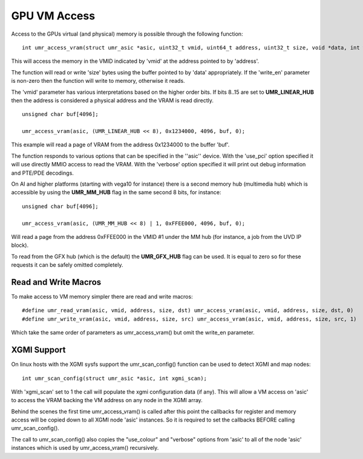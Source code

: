 =============
GPU VM Access
=============

Access to the GPUs virtual (and physical) memory is possible through
the following function:

::

	int umr_access_vram(struct umr_asic *asic, uint32_t vmid, uint64_t address, uint32_t size, void *data, int write_en);

This will access the memory in the VMID indicated by 'vmid' at the
address pointed to by 'address'.

The function will read or write 'size' bytes using the buffer pointed
to by 'data' appropriately.  If the 'write_en' parameter is non-zero
then the function will write to memory, otherwise it reads.

The 'vmid' parameter has various interpretations based on the higher
order bits.  If bits 8..15 are set to **UMR_LINEAR_HUB** then the
address is considered a physical address and the VRAM is read
directly.  

::

	unsigned char buf[4096];

	umr_access_vram(asic, (UMR_LINEAR_HUB << 8), 0x1234000, 4096, buf, 0);

This example will read a page of VRAM from the address 0x1234000 to
the buffer 'buf'.

The function responds to various options that can be specified
in the ''asic'' device.  With the 'use_pci' option specified it will
use directly MMIO access to read the VRAM.  With the 'verbose' option
specified it will print out debug information and PTE/PDE decodings.

On AI and higher platforms (starting with vega10 for instance) there
is a second memory hub (multimedia hub) which is accessible by
using the **UMR_MM_HUB** flag in the same second 8 bits, for instance:

::

	unsigned char buf[4096];

	umr_access_vram(asic, (UMR_MM_HUB << 8) | 1, 0xFFEE000, 4096, buf, 0);

Will read a page from the address 0xFFEE000 in the VMID \#1 under the MM
hub (for instance, a job from the UVD IP block).

To read from the GFX hub (which is the default) the **UMR_GFX_HUB**
flag can be used.  It is equal to zero so for these requests it
can be safely omitted completely.

---------------------
Read and Write Macros
---------------------

To make access to VM memory simpler there are read and write macros:

::

	#define umr_read_vram(asic, vmid, address, size, dst) umr_access_vram(asic, vmid, address, size, dst, 0)
	#define umr_write_vram(asic, vmid, address, size, src) umr_access_vram(asic, vmid, address, size, src, 1)

Which take the same order of parameters as umr_access_vram() but omit the write_en parameter.

------------
XGMI Support
------------

On linux hosts with the XGMI sysfs support the umr_scan_config() function
can be used to detect XGMI and map nodes:

::

	int umr_scan_config(struct umr_asic *asic, int xgmi_scan);

With 'xgmi_scan' set to 1 the call will populate the xgmi configuration
data (if any).  This will allow a VM access on 'asic' to access the
VRAM backing the VM address on any node in the XGMI array.

Behind the scenes the first time umr_access_vram() is called after this
point the callbacks for register and memory access will be copied down
to all XGMI node 'asic' instances.  So it is required to set the callbacks
BEFORE calling umr_scan_config().

The call to umr_scan_config() also copies the "use_colour" and "verbose"
options from 'asic' to all of the node 'asic' instances which is used
by umr_access_vram() recursively.

